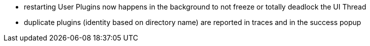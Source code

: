 - restarting User Plugins now happens in the background to not freeze or totally deadlock the UI Thread
- duplicate plugins (identity based on directory name) are reported in traces and in the success popup

